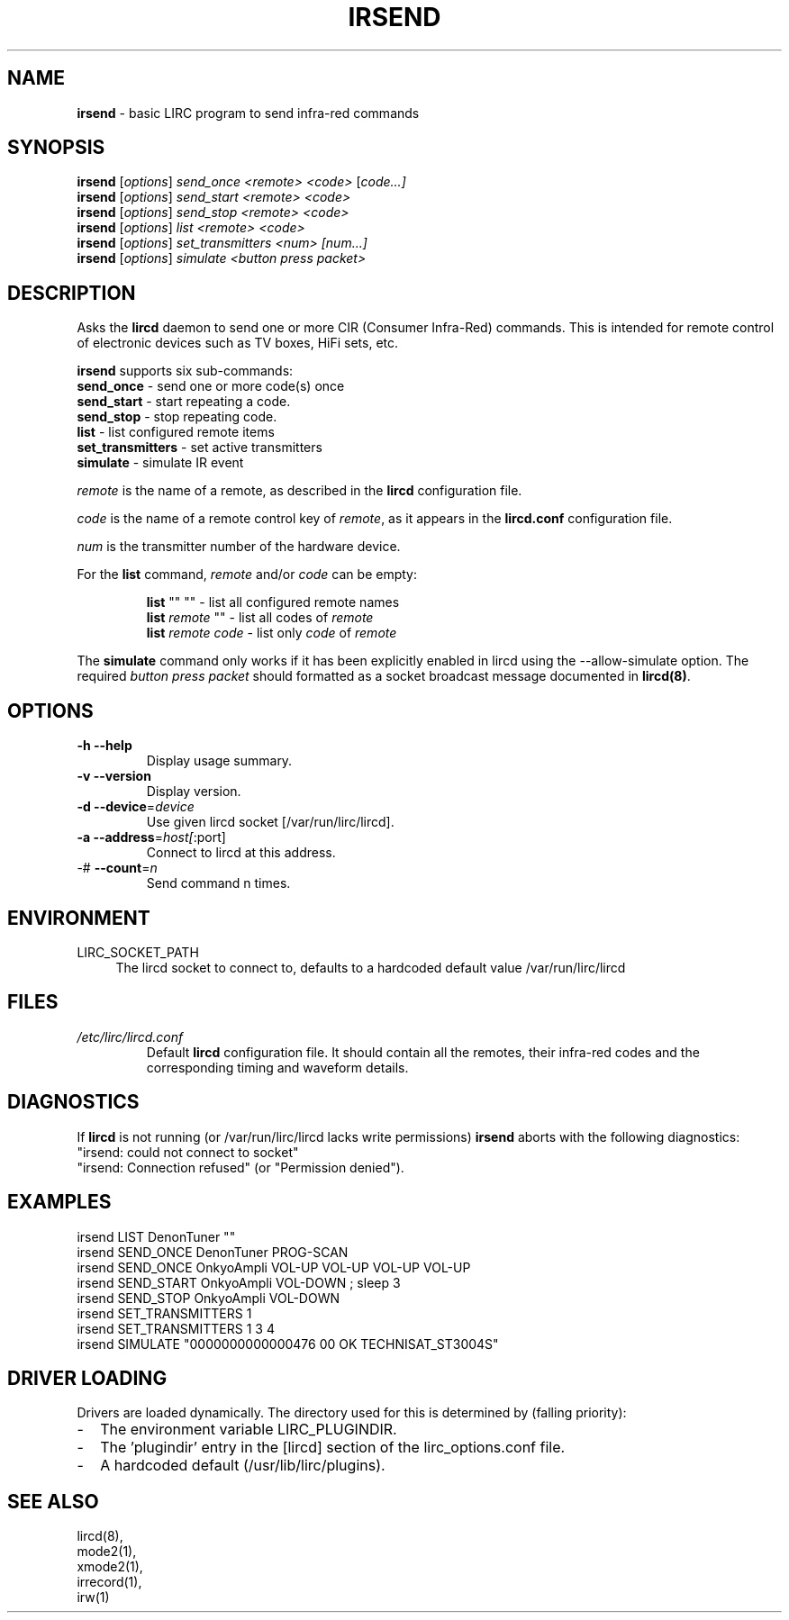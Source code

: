 .TH IRSEND "1" "Last change: Mar 2017" "irsend 0.10.1" "User Commands"
.SH NAME
.P
\fBirsend\fR - basic LIRC program to send infra-red commands
.SH SYNOPSIS
.P
\fBirsend\fR [\fIoptions\fR] \fIsend_once \fI<remote>\fR \fI<code>\fR [\fIcode...]\fR
.br
\fBirsend\fR [\fIoptions\fR] \fIsend_start \fI<remote>\fR \fI<code>\fR
.br
\fBirsend\fR [\fIoptions\fR] \fIsend_stop \fI<remote>\fR \fI<code>\fR
.br
\fBirsend\fR [\fIoptions\fR] \fIlist\fR \fI<remote>\fR \fI<code>\fR
.br
\fBirsend\fR [\fIoptions\fR] \fIset_transmitters\fR \fI<num>\fR \fI[num...]\fR
.br
\fBirsend\fR [\fIoptions\fR] \fIsimulate\fR \fI<button press packet>\fR
.SH DESCRIPTION
.P
Asks the \fBlircd\fR daemon to send one or more CIR
(Consumer Infra-Red) commands.
This is intended for remote control of electronic devices such as
TV boxes, HiFi sets, etc.
.PP
\fBirsend\fR supports six sub-commands:
.nf
\fBsend_once\fR         - send one or more code(s) once
\fBsend_start\fR        - start repeating a code.
\fBsend_stop\fR         - stop repeating code.
\fBlist\fR              - list configured remote items
\fBset_transmitters\fR  - set active transmitters
\fBsimulate\fR          - simulate IR event
.fi
.P
\fIremote\fR is the name of a remote, as described in the \fBlircd\fR
configuration file.
.P
\fIcode\fR is the name of a remote control key of \fIremote\fR, as it
appears in the \fBlircd.conf\fR configuration file.
.P
\fInum\fR is the transmitter number of the hardware device.
.P
For the \fBlist\fR command, \fIremote\fR and/or \fIcode\fR
can be empty:
.IP
.nf
\fBlist\fR   ""    ""   - list all configured remote names
\fBlist\fR \fIremote\fR  ""   - list all codes of \fIremote\fR
\fBlist\fR \fIremote\fR \fIcode\fR  - list only \fIcode\fR of \fIremote\fR
.fi
.P
The \fBsimulate\fR command only works if it has been explicitly
enabled in lircd using the --allow-simulate option.
The required \fIbutton press packet\fR should formatted as a socket
broadcast message documented in \fBlircd(8)\fR.
.SH OPTIONS
.TP
\fB\-h\fR \fB\-\-help\fR
Display usage summary.
.TP
\fB\-v\fR \fB\-\-version\fR
Display version.
.TP
\fB\-d\fR \fB\-\-device\fR=\fIdevice\fR
Use given lircd socket [/var/run/lirc/lircd].
.TP
\fB\-a\fR \fB\-\-address\fR=\fIhost[\fR:port]
Connect to lircd at this address.
.TP
\-# \fB\-\-count\fR=\fIn\fR
Send command n times.

.SH ENVIRONMENT
.TP 4
LIRC_SOCKET_PATH
The lircd socket to connect to, defaults to a hardcoded default value
/var/run/lirc/lircd
.SH FILES
.TP
.I /etc/lirc/lircd.conf
Default \fBlircd\fR configuration file.  It should contain all the
remotes, their infra-red codes and the corresponding timing and
waveform details.

.SH DIAGNOSTICS
.P
If \fBlircd\fR is not running (or /var/run/lirc/lircd lacks write
permissions) \fBirsend\fR aborts with the following diagnostics:
.nf
"irsend: could not connect to socket"
"irsend: Connection refused" (or "Permission denied").
.fi
.SH EXAMPLES
.nf
irsend LIST DenonTuner ""
irsend SEND_ONCE  DenonTuner PROG\-SCAN
irsend SEND_ONCE  OnkyoAmpli VOL\-UP VOL\-UP VOL\-UP VOL\-UP
irsend SEND_START OnkyoAmpli VOL\-DOWN ; sleep 3
irsend SEND_STOP  OnkyoAmpli VOL\-DOWN
irsend SET_TRANSMITTERS 1
irsend SET_TRANSMITTERS 1 3 4
irsend SIMULATE "0000000000000476 00 OK TECHNISAT_ST3004S"
.fi
.SH "DRIVER LOADING"
Drivers are loaded dynamically. The directory used for this is determined by (falling
priority):
.IP \- 2
The environment variable LIRC_PLUGINDIR.
.IP \- 2
The 'plugindir' entry in  the [lircd] section of the lirc_options.conf file.
.IP \- 2
A hardcoded default (/usr/lib/lirc/plugins).
.SH "SEE ALSO"
lircd(8),
.br
mode2(1),
.br
xmode2(1),
.br
irrecord(1),
.br
irw(1)
